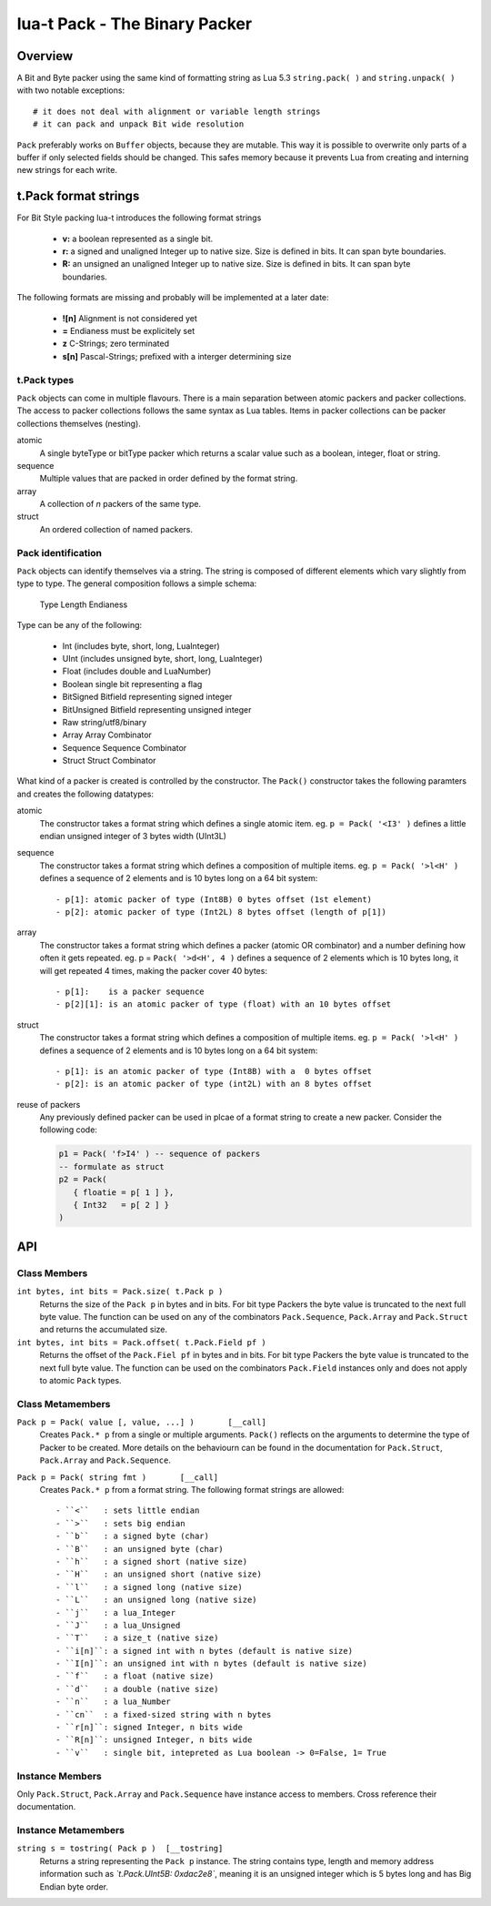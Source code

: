 lua-t Pack - The Binary Packer
++++++++++++++++++++++++++++++++


Overview
========

A Bit and Byte packer using the same kind of formatting string as Lua 5.3
``string.pack( )`` and ``string.unpack( )`` with two notable exceptions::

   # it does not deal with alignment or variable length strings
   # it can pack and unpack Bit wide resolution

``Pack`` preferably works on ``Buffer`` objects, because they are mutable.
This way it is possible to overwrite only parts of a buffer if only selected
fields should be changed.  This safes memory because it prevents Lua from
creating and interning  new strings for each write.

t.Pack format strings
=====================

For Bit Style packing lua-t introduces the following format strings

 - **v:** a boolean represented as a single bit.
 - **r:** a signed and unaligned Integer up to native size.  Size is
   defined in bits.  It can span byte boundaries.
 - **R:** an unsigned an unaligned Integer up to native size.  Size is
   defined in bits.  It can span byte boundaries.

The following formats are missing and probably will be implemented at a
later date:

 - **![n]**  Alignment is not considered yet
 - **=**     Endianess must be explicitely set
 - **z**     C-Strings; zero terminated
 - **s[n]**  Pascal-Strings; prefixed with a interger determining size


t.Pack types
------------

``Pack`` objects can come in multiple flavours.  There is a main separation
between atomic packers and packer collections.  The access to packer
collections follows the same syntax as Lua tables.  Items in packer
collections can be packer collections themselves (nesting).

atomic
  A single byteType or bitType packer which returns a scalar value such as a
  boolean, integer, float or string.

sequence
  Multiple values that are packed in order defined by the format string.

array
  A collection of *n* packers of the same type.

struct
  An ordered collection of named packers.


Pack identification
---------------------

``Pack`` objects can identify themselves via a string.  The string is
composed of different elements which vary slightly from type to type.  The
general composition follows a simple schema:

   Type Length Endianess

Type can be any of the following:

   - Int          (includes byte, short, long, LuaInteger)
   - UInt         (includes unsigned byte, short, long, LuaInteger)
   - Float        (includes double and LuaNumber)
   - Boolean      single bit representing a flag
   - BitSigned    Bitfield representing signed integer
   - BitUnsigned  Bitfield representing unsigned integer
   - Raw          string/utf8/binary
   - Array        Array Combinator
   - Sequence     Sequence Combinator
   - Struct       Struct Combinator

What kind of a packer is created is controlled by the constructor.  The
``Pack()`` constructor takes the following paramters and creates the
following datatypes:

atomic
  The constructor takes a format string which defines a single atomic item.
  eg. ``p = Pack( '<I3' )`` defines a little endian unsigned integer of 3
  bytes width (UInt3L)

sequence
  The constructor takes a format string which defines a composition of
  multiple items.  eg. ``p = Pack( '>l<H' )`` defines a sequence of 2
  elements and is 10 bytes long on a 64 bit system::

   - p[1]: atomic packer of type (Int8B) 0 bytes offset (1st element)
   - p[2]: atomic packer of type (Int2L) 8 bytes offset (length of p[1])

array
  The constructor takes a format string which defines a packer (atomic OR
  combinator) and a number defining how often it gets repeated. 
  eg. p = ``Pack( '>d<H', 4 )`` defines a sequence of 2 elements which is
  10 bytes long, it will get repeated 4 times, making the packer cover 40
  bytes::

   - p[1]:    is a packer sequence
   - p[2][1]: is an atomic packer of type (float) with an 10 bytes offset

struct
  The constructor takes a format string which defines a composition of
  multiple items. eg. ``p = Pack( '>l<H' )`` defines a sequence of 2
  elements and is 10 bytes long on a 64 bit system::

   - p[1]: is an atomic packer of type (Int8B) with a  0 bytes offset
   - p[2]: is an atomic packer of type (int2L) with an 8 bytes offset

reuse of packers
  Any previously defined packer can be used in plcae of a format string to
  create a new packer.  Consider the following code:

  .. code:: lua

   p1 = Pack( 'f>I4' ) -- sequence of packers
   -- formulate as struct
   p2 = Pack(
      { floatie = p[ 1 ] },
      { Int32   = p[ 2 ] }
   )


API
===

Class Members
-------------

``int bytes, int bits = Pack.size( t.Pack p )``
  Returns the size of the ``Pack p`` in bytes and in bits.  For bit type
  Packers the byte value is truncated to the next full byte value.  The
  function can be used on any of the combinators ``Pack.Sequence``,
  ``Pack.Array`` and ``Pack.Struct`` and returns the accumulated size.

``int bytes, int bits = Pack.offset( t.Pack.Field pf )``
  Returns the offset of the ``Pack.Fiel pf`` in bytes and in bits.  For bit
  type Packers the byte value is truncated to the next full byte value.  The
  function can be used on the combinators ``Pack.Field`` instances only and
  does not apply to atomic ``Pack`` types.


Class Metamembers
-----------------

``Pack p = Pack( value [, value, ...] )       [__call]``
  Creates ``Pack.* p`` from a single or multiple arguments. ``Pack()``
  reflects on the arguments to determine the type of Packer to be created.
  More details on the behaviourn can be found in the documentation for
  ``Pack.Struct``, ``Pack.Array`` and ``Pack.Sequence``.

``Pack p = Pack( string fmt )       [__call]``
  Creates ``Pack.* p`` from a format string.  The following format strings
  are allowed::

    - ``<``   : sets little endian
    - ``>``   : sets big endian
    - ``b``   : a signed byte (char)
    - ``B``   : an unsigned byte (char)
    - ``h``   : a signed short (native size)
    - ``H``   : an unsigned short (native size)
    - ``l``   : a signed long (native size)
    - ``L``   : an unsigned long (native size)
    - ``j``   : a lua_Integer
    - ``J``   : a lua_Unsigned
    - ``T``   : a size_t (native size)
    - ``i[n]``: a signed int with n bytes (default is native size)
    - ``I[n]``: an unsigned int with n bytes (default is native size)
    - ``f``   : a float (native size)
    - ``d``   : a double (native size)
    - ``n``   : a lua_Number
    - ``cn``  : a fixed-sized string with n bytes
    - ``r[n]``: signed Integer, n bits wide
    - ``R[n]``: unsigned Integer, n bits wide
    - ``v``   : single bit, intepreted as Lua boolean -> 0=False, 1= True

Instance Members
----------------

Only ``Pack.Struct``, ``Pack.Array`` and ``Pack.Sequence`` have instance
access to members.  Cross reference their documentation.


Instance Metamembers
--------------------

``string s = tostring( Pack p )  [__tostring]``
  Returns a string representing the ``Pack p`` instance.  The string
  contains type, length and memory address information such as
  *`t.Pack.UInt5B: 0xdac2e8`*, meaning it is an unsigned integer which is 5
  bytes long and has Big Endian byte order.
